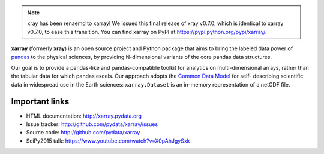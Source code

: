 .. note::

   xray has been renaemd to xarray! We issued this final release of xray
   v0.7.0, which is identical to xarray v0.7.0, to ease this transition. You
   can find xarray on PyPI at https://pypi.python.org/pypi/xarray/.

**xarray** (formerly **xray**) is an open source project and Python package
that aims to bring the labeled data power of pandas_ to the physical sciences,
by providing N-dimensional variants of the core pandas data structures.

Our goal is to provide a pandas-like and pandas-compatible toolkit for
analytics on multi-dimensional arrays, rather than the tabular data for which
pandas excels. Our approach adopts the `Common Data Model`_ for self-
describing scientific data in widespread use in the Earth sciences:
``xarray.Dataset`` is an in-memory representation of a netCDF file.

.. _the v0.7.0 release notes: http://xarray.pydata.org/en/stable/whats-new.html#whats-new-0-7-0
.. _pandas: http://pandas.pydata.org
.. _Common Data Model: http://www.unidata.ucar.edu/software/thredds/current/netcdf-java/CDM
.. _netCDF: http://www.unidata.ucar.edu/software/netcdf
.. _OPeNDAP: http://www.opendap.org/

Important links
---------------

- HTML documentation: http://xarray.pydata.org
- Issue tracker: http://github.com/pydata/xarray/issues
- Source code: http://github.com/pydata/xarray
- SciPy2015 talk: https://www.youtube.com/watch?v=X0pAhJgySxk


